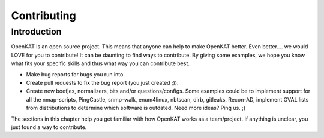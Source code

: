 ============
Contributing
============

Introduction
============
OpenKAT is an open source project. This means that anyone can help to make OpenKAT better. Even better.... we would LOVE for you to contribute! It can be daunting to find ways to contribute. By giving some examples, we hope you know what fits your specific skills and thus what way you can contribute best.

- Make bug reports for bugs you run into.
- Create pull requests to fix the bug report (you just created ;)).
- Create new boefjes, normalizers, bits and/or questions/configs. Some examples could be to implement support for all the nmap-scripts, PingCastle, snmp-walk, enum4linux, nbtscan, dirb, gitleaks, Recon-AD, implement OVAL lists from distributions to determine which software is outdated. Need more ideas? Ping us. ;)

The sections in this chapter help you get familiar with how OpenKAT works as a team/project. If anything is unclear, you just found a way to contribute.
